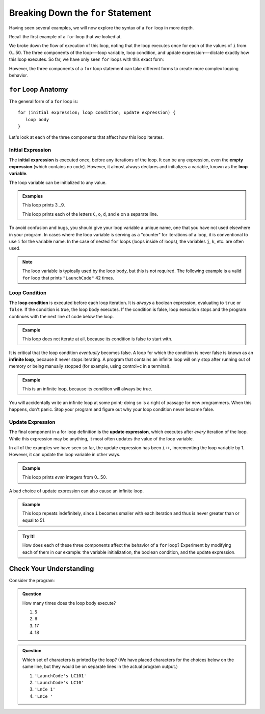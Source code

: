 Breaking Down the ``for`` Statement
===================================

Having seen several examples, we will now explore the syntax of a ``for`` loop
in more depth.

Recall the first example of a ``for`` loop that we looked at.

.. sourcecode:: js
   :linenos:

   for (let i = 0; i < 51; i++) {
      console.log(i);
   }

We broke down the flow of execution of this loop, noting that the loop executes once for each of the values of ``i`` from 0...50. The three components of the loop---loop variable, loop condition, and update expression---dictate exactly how this loop executes. So far, we have only seen ``for`` loops with this exact form:

.. sourcecode:: js
   :linenos:

   for (let i = 0; i < upperBound; i++) {
      // loop body
   }

However, the three components of a ``for`` loop statement can take different forms to create more complex looping behavior.

``for`` Loop Anatomy
--------------------

The general form of a ``for`` loop is:

::

   for (initial expression; loop condition; update expression) {
      loop body
   }

Let's look at each of the three components that affect how this loop iterates.

Initial Expression
^^^^^^^^^^^^^^^^^^

.. index::
   single: for loop; initial expression
   single: for loop; variable

The **initial expression** is executed once, before any iterations of the loop. It can be any expression, even the **empty expression** (which contains no code). However, it almost always declares and initializes a variable, known as the **loop variable**.

The loop variable can be initialized to any value.

.. admonition:: Examples

   This loop prints 3...9.

   .. sourcecode:: js
      :linenos:

      for (let i = 3; i < 10; i++) {
         console.log(i);
      }

   This loop prints each of the letters ``C``, ``o``, ``d``, and ``e`` on a separate line.

   .. sourcecode:: js
      :linenos:

      let name = "LaunchCode";

      for (let i = 6; i < name.length; i++) {
         console.log(name[i]);
      }

To avoid confusion and bugs, you should give your loop variable a unique name, one that you have not used elsewhere in your program. In cases where the loop variable is serving as a "counter" for iterations of a loop, it is conventional to use ``i`` for the variable name. In the case of nested ``for`` loops (loops inside of loops), the variables ``j``, ``k``, etc. are often used.

.. note:: The loop variable is typically used by the loop body, but this is not required. The following example is a valid ``for`` loop that prints ``"LaunchCode"`` 42 times.

   .. sourcecode:: js
      :linenos:

      for (let i = 0; i < 42; i++) {
         console.log("LaunchCode");
      }

Loop Condition
^^^^^^^^^^^^^^

.. index::
   single: for loop; condition

The **loop condition** is executed before each loop iteration. It is *always* a
boolean expression, evaluating to ``true`` or ``false``. If the condition is
true, the loop body executes. If the condition is false, loop execution stops
and the program continues with the next line of code below the loop.

.. admonition:: Example

   This loop does not iterate at all, because its condition is false to start with.

   .. sourcecode:: js
      :linenos:

      for (let i = 0; i < -1; i++) {
         console.log("LaunchCode");
      }

It is critical that the loop condition *eventually* becomes false. A loop for
which the condition is never false is known as an **infinite loop**, because it
never stops iterating. A program that contains an infinite loop will only stop
after running out of memory or being manually stopped (for example, using
control+c in a terminal).

.. admonition:: Example

   This is an infinite loop, because its condition will always be true.

   .. sourcecode:: js
      :linenos:

      for (let i = 0; i > -1; i++) {
         console.log("LaunchCode");
      }

You will accidentally write an infinite loop at some point; doing so is a right
of passage for new programmers. When this happens, don't panic. Stop your
program and figure out why your loop condition never became false.

Update Expression
^^^^^^^^^^^^^^^^^

.. index::
   single: for loop; update expression

The final component in a for loop definition is the **update expression**,
which executes after *every* iteration of the loop. While this expression may
be anything, it most often updates the value of the loop variable.

In all of the examples we have seen so far, the update expression has been ``i++``, incrementing the loop variable by 1. However, it can update the loop variable in other ways.

.. admonition:: Example

   This loop prints *even* integers from 0...50.

   .. sourcecode:: js
      :linenos:

      for (let i = 0; i < 51; i = i + 2) {
         console.log(i);
      }

A bad choice of update expression can also cause an infinite loop.

.. admonition:: Example

   This loop repeats indefinitely, since ``i`` becomes smaller with each
   iteration and thus is never greater than or equal to 51.

   .. replit:: js
      :linenos:
      :slug: Loop-variable

      for (let i = 0; i < 51; i--) {
         console.log(i);
      }

.. admonition:: Try It!

   How does each of these three components affect the behavior of a ``for``
   loop? Experiment by modifying each of them in our example: the variable
   initialization, the boolean condition, and the update expression.

   .. sourcecode:: js
      :linenos:

      for (let i = 0; i < 51; i++) {
         console.log(i);
      }

Check Your Understanding
------------------------

Consider the program:

.. sourcecode:: js
   :linenos:

   let phrase = "LaunchCode's LC101";

   for (let i = 0; i < phrase.length - 1; i = i + 3) {
      console.log(phrase[i]);
   }

.. admonition:: Question

   How many times does the loop body execute?

   #. 5
   #. 6
   #. 17
   #. 18

.. admonition:: Question

   Which set of characters is printed by the loop? (We have placed characters for the choices below on the same line, but they would be on separate lines in the actual program output.)

   #. ``'LaunchCode's LC101'``
   #. ``'LaunchCode's LC10'``
   #. ``'LnCe 1'``
   #. ``'LnCe '``

